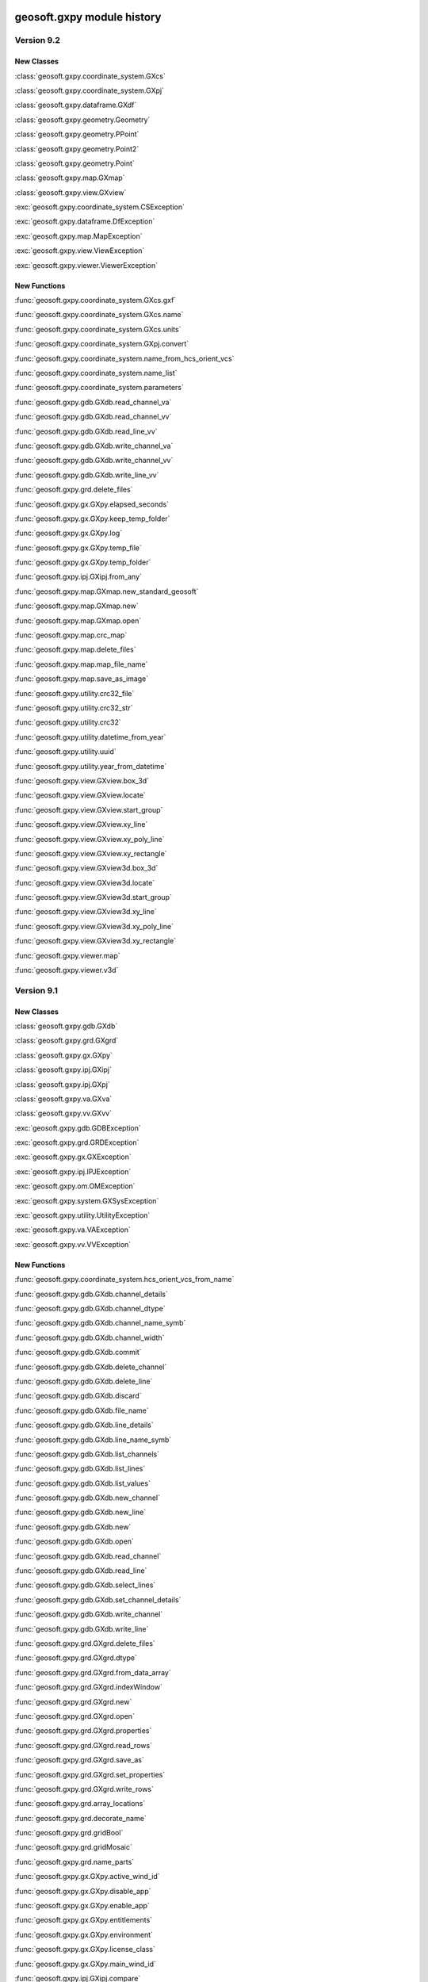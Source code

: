 geosoft.gxpy module history
==========================================

  
Version 9.2
-----------------

New Classes
^^^^^^^^^^^

:class:`geosoft.gxpy.coordinate_system.GXcs`

:class:`geosoft.gxpy.coordinate_system.GXpj`

:class:`geosoft.gxpy.dataframe.GXdf`

:class:`geosoft.gxpy.geometry.Geometry`

:class:`geosoft.gxpy.geometry.PPoint`

:class:`geosoft.gxpy.geometry.Point2`

:class:`geosoft.gxpy.geometry.Point`

:class:`geosoft.gxpy.map.GXmap`

:class:`geosoft.gxpy.view.GXview`

:exc:`geosoft.gxpy.coordinate_system.CSException`

:exc:`geosoft.gxpy.dataframe.DfException`

:exc:`geosoft.gxpy.map.MapException`

:exc:`geosoft.gxpy.view.ViewException`

:exc:`geosoft.gxpy.viewer.ViewerException`


New Functions
^^^^^^^^^^^^^

:func:`geosoft.gxpy.coordinate_system.GXcs.gxf`

:func:`geosoft.gxpy.coordinate_system.GXcs.name`

:func:`geosoft.gxpy.coordinate_system.GXcs.units`

:func:`geosoft.gxpy.coordinate_system.GXpj.convert`

:func:`geosoft.gxpy.coordinate_system.name_from_hcs_orient_vcs`

:func:`geosoft.gxpy.coordinate_system.name_list`

:func:`geosoft.gxpy.coordinate_system.parameters`

:func:`geosoft.gxpy.gdb.GXdb.read_channel_va`

:func:`geosoft.gxpy.gdb.GXdb.read_channel_vv`

:func:`geosoft.gxpy.gdb.GXdb.read_line_vv`

:func:`geosoft.gxpy.gdb.GXdb.write_channel_va`

:func:`geosoft.gxpy.gdb.GXdb.write_channel_vv`

:func:`geosoft.gxpy.gdb.GXdb.write_line_vv`

:func:`geosoft.gxpy.grd.delete_files`

:func:`geosoft.gxpy.gx.GXpy.elapsed_seconds`

:func:`geosoft.gxpy.gx.GXpy.keep_temp_folder`

:func:`geosoft.gxpy.gx.GXpy.log`

:func:`geosoft.gxpy.gx.GXpy.temp_file`

:func:`geosoft.gxpy.gx.GXpy.temp_folder`

:func:`geosoft.gxpy.ipj.GXipj.from_any`

:func:`geosoft.gxpy.map.GXmap.new_standard_geosoft`

:func:`geosoft.gxpy.map.GXmap.new`

:func:`geosoft.gxpy.map.GXmap.open`

:func:`geosoft.gxpy.map.crc_map`

:func:`geosoft.gxpy.map.delete_files`

:func:`geosoft.gxpy.map.map_file_name`

:func:`geosoft.gxpy.map.save_as_image`

:func:`geosoft.gxpy.utility.crc32_file`

:func:`geosoft.gxpy.utility.crc32_str`

:func:`geosoft.gxpy.utility.crc32`

:func:`geosoft.gxpy.utility.datetime_from_year`

:func:`geosoft.gxpy.utility.uuid`

:func:`geosoft.gxpy.utility.year_from_datetime`

:func:`geosoft.gxpy.view.GXview.box_3d`

:func:`geosoft.gxpy.view.GXview.locate`

:func:`geosoft.gxpy.view.GXview.start_group`

:func:`geosoft.gxpy.view.GXview.xy_line`

:func:`geosoft.gxpy.view.GXview.xy_poly_line`

:func:`geosoft.gxpy.view.GXview.xy_rectangle`

:func:`geosoft.gxpy.view.GXview3d.box_3d`

:func:`geosoft.gxpy.view.GXview3d.locate`

:func:`geosoft.gxpy.view.GXview3d.start_group`

:func:`geosoft.gxpy.view.GXview3d.xy_line`

:func:`geosoft.gxpy.view.GXview3d.xy_poly_line`

:func:`geosoft.gxpy.view.GXview3d.xy_rectangle`

:func:`geosoft.gxpy.viewer.map`

:func:`geosoft.gxpy.viewer.v3d`


  
Version 9.1
-----------------

New Classes
^^^^^^^^^^^

:class:`geosoft.gxpy.gdb.GXdb`

:class:`geosoft.gxpy.grd.GXgrd`

:class:`geosoft.gxpy.gx.GXpy`

:class:`geosoft.gxpy.ipj.GXipj`

:class:`geosoft.gxpy.ipj.GXpj`

:class:`geosoft.gxpy.va.GXva`

:class:`geosoft.gxpy.vv.GXvv`

:exc:`geosoft.gxpy.gdb.GDBException`

:exc:`geosoft.gxpy.grd.GRDException`

:exc:`geosoft.gxpy.gx.GXException`

:exc:`geosoft.gxpy.ipj.IPJException`

:exc:`geosoft.gxpy.om.OMException`

:exc:`geosoft.gxpy.system.GXSysException`

:exc:`geosoft.gxpy.utility.UtilityException`

:exc:`geosoft.gxpy.va.VAException`

:exc:`geosoft.gxpy.vv.VVException`


New Functions
^^^^^^^^^^^^^

:func:`geosoft.gxpy.coordinate_system.hcs_orient_vcs_from_name`

:func:`geosoft.gxpy.gdb.GXdb.channel_details`

:func:`geosoft.gxpy.gdb.GXdb.channel_dtype`

:func:`geosoft.gxpy.gdb.GXdb.channel_name_symb`

:func:`geosoft.gxpy.gdb.GXdb.channel_width`

:func:`geosoft.gxpy.gdb.GXdb.commit`

:func:`geosoft.gxpy.gdb.GXdb.delete_channel`

:func:`geosoft.gxpy.gdb.GXdb.delete_line`

:func:`geosoft.gxpy.gdb.GXdb.discard`

:func:`geosoft.gxpy.gdb.GXdb.file_name`

:func:`geosoft.gxpy.gdb.GXdb.line_details`

:func:`geosoft.gxpy.gdb.GXdb.line_name_symb`

:func:`geosoft.gxpy.gdb.GXdb.list_channels`

:func:`geosoft.gxpy.gdb.GXdb.list_lines`

:func:`geosoft.gxpy.gdb.GXdb.list_values`

:func:`geosoft.gxpy.gdb.GXdb.new_channel`

:func:`geosoft.gxpy.gdb.GXdb.new_line`

:func:`geosoft.gxpy.gdb.GXdb.new`

:func:`geosoft.gxpy.gdb.GXdb.open`

:func:`geosoft.gxpy.gdb.GXdb.read_channel`

:func:`geosoft.gxpy.gdb.GXdb.read_line`

:func:`geosoft.gxpy.gdb.GXdb.select_lines`

:func:`geosoft.gxpy.gdb.GXdb.set_channel_details`

:func:`geosoft.gxpy.gdb.GXdb.write_channel`

:func:`geosoft.gxpy.gdb.GXdb.write_line`

:func:`geosoft.gxpy.grd.GXgrd.delete_files`

:func:`geosoft.gxpy.grd.GXgrd.dtype`

:func:`geosoft.gxpy.grd.GXgrd.from_data_array`

:func:`geosoft.gxpy.grd.GXgrd.indexWindow`

:func:`geosoft.gxpy.grd.GXgrd.new`

:func:`geosoft.gxpy.grd.GXgrd.open`

:func:`geosoft.gxpy.grd.GXgrd.properties`

:func:`geosoft.gxpy.grd.GXgrd.read_rows`

:func:`geosoft.gxpy.grd.GXgrd.save_as`

:func:`geosoft.gxpy.grd.GXgrd.set_properties`

:func:`geosoft.gxpy.grd.GXgrd.write_rows`

:func:`geosoft.gxpy.grd.array_locations`

:func:`geosoft.gxpy.grd.decorate_name`

:func:`geosoft.gxpy.grd.gridBool`

:func:`geosoft.gxpy.grd.gridMosaic`

:func:`geosoft.gxpy.grd.name_parts`

:func:`geosoft.gxpy.gx.GXpy.active_wind_id`

:func:`geosoft.gxpy.gx.GXpy.disable_app`

:func:`geosoft.gxpy.gx.GXpy.enable_app`

:func:`geosoft.gxpy.gx.GXpy.entitlements`

:func:`geosoft.gxpy.gx.GXpy.environment`

:func:`geosoft.gxpy.gx.GXpy.license_class`

:func:`geosoft.gxpy.gx.GXpy.main_wind_id`

:func:`geosoft.gxpy.ipj.GXipj.compare`

:func:`geosoft.gxpy.ipj.GXipj.dict`

:func:`geosoft.gxpy.ipj.GXipj.from_dict`

:func:`geosoft.gxpy.ipj.GXipj.from_esri`

:func:`geosoft.gxpy.ipj.GXipj.from_gxf`

:func:`geosoft.gxpy.ipj.GXipj.from_json`

:func:`geosoft.gxpy.ipj.GXipj.from_name`

:func:`geosoft.gxpy.ipj.GXipj.name`

:func:`geosoft.gxpy.ipj.GXipj.names`

:func:`geosoft.gxpy.ipj.GXipj.to_gxf`

:func:`geosoft.gxpy.ipj.GXipj.to_json`

:func:`geosoft.gxpy.ipj.GXipj.units`

:func:`geosoft.gxpy.ipj.GXpj.convert`

:func:`geosoft.gxpy.om.dict_from_lst`

:func:`geosoft.gxpy.om.get_user_input`

:func:`geosoft.gxpy.om.menus`

:func:`geosoft.gxpy.om.pause`

:func:`geosoft.gxpy.om.running_script`

:func:`geosoft.gxpy.om.state`

:func:`geosoft.gxpy.om.user_message`

:func:`geosoft.gxpy.system.app_name`

:func:`geosoft.gxpy.system.func_name`

:func:`geosoft.gxpy.system.parallel_map`

:func:`geosoft.gxpy.system.remove_dir`

:func:`geosoft.gxpy.system.unzip`

:func:`geosoft.gxpy.system.wait_on_file`

:func:`geosoft.gxpy.utility.check_version`

:func:`geosoft.gxpy.utility.decode`

:func:`geosoft.gxpy.utility.dict_from_lst`

:func:`geosoft.gxpy.utility.dict_from_reg`

:func:`geosoft.gxpy.utility.display_message`

:func:`geosoft.gxpy.utility.dtype_gx`

:func:`geosoft.gxpy.utility.dummy_mask`

:func:`geosoft.gxpy.utility.folder_temp`

:func:`geosoft.gxpy.utility.folder_user`

:func:`geosoft.gxpy.utility.folder_workspace`

:func:`geosoft.gxpy.utility.get_parameters`

:func:`geosoft.gxpy.utility.get_shared_dict`

:func:`geosoft.gxpy.utility.gx_dtype`

:func:`geosoft.gxpy.utility.gx_dummy`

:func:`geosoft.gxpy.utility.rdecode_err`

:func:`geosoft.gxpy.utility.rdecode`

:func:`geosoft.gxpy.utility.run_external_python`

:func:`geosoft.gxpy.utility.save_parameters`

:func:`geosoft.gxpy.utility.set_shared_dict`

:func:`geosoft.gxpy.utility.yearFromJulianDay2`

:func:`geosoft.gxpy.va.GXva.dtype`

:func:`geosoft.gxpy.va.GXva.fid`

:func:`geosoft.gxpy.va.GXva.gxtype`

:func:`geosoft.gxpy.va.GXva.length`

:func:`geosoft.gxpy.va.GXva.np`

:func:`geosoft.gxpy.va.GXva.reFid`

:func:`geosoft.gxpy.va.GXva.setFid`

:func:`geosoft.gxpy.va.GXva.size`

:func:`geosoft.gxpy.va.GXva.va_np`

:func:`geosoft.gxpy.va.GXva.va`

:func:`geosoft.gxpy.va.GXva.width`

:func:`geosoft.gxpy.vv.GXvv.dtype`

:func:`geosoft.gxpy.vv.GXvv.fid`

:func:`geosoft.gxpy.vv.GXvv.gxtype`

:func:`geosoft.gxpy.vv.GXvv.length`

:func:`geosoft.gxpy.vv.GXvv.np`

:func:`geosoft.gxpy.vv.GXvv.reFid`

:func:`geosoft.gxpy.vv.GXvv.setFid`

:func:`geosoft.gxpy.vv.GXvv.vv_np`

:func:`geosoft.gxpy.vv.GXvv.vv`


geosoft.gxapi module history
==========================================

  
Version 9.2.0
-----------------

New Classes
^^^^^^^^^^^


New Functions
^^^^^^^^^^^^^

:func:`geosoft.gxapi.GXTEST.core_class`


  
Version 9.1
-----------------

New Classes
^^^^^^^^^^^

:exc:`geosoft.gxapi.GXAPIError`

:exc:`geosoft.gxapi.GXCancel`

:exc:`geosoft.gxapi.GXError`

:exc:`geosoft.gxapi.GXExit`


New Functions
^^^^^^^^^^^^^

:func:`geosoft.gxapi.GXContext.clear_ui_console`

:func:`geosoft.gxapi.GXContext.create`

:func:`geosoft.gxapi.GXContext.current`

:func:`geosoft.gxapi.GXContext.enable_application_windows`

:func:`geosoft.gxapi.GXContext.get_active_wnd_id`

:func:`geosoft.gxapi.GXContext.get_main_wnd_id`

:func:`geosoft.gxapi.GXContext.has_ui_console`

:func:`geosoft.gxapi.GXContext.show_ui_console`

:func:`geosoft.gxapi.GXDB.valid_symb`

:func:`geosoft.gxapi.GXDH.plot_symbols_3d`

:func:`geosoft.gxapi.GXDU.get_xyz_num_fields`

:func:`geosoft.gxapi.GXDU.import_bin4`

:func:`geosoft.gxapi.GXDU.table_selected_lines_fid`

:func:`geosoft.gxapi.GXEMAP.draw_rect_3d`

:func:`geosoft.gxapi.GXEMAP.get_point_3d`

:func:`geosoft.gxapi.GXEMAP.get_view_ipj`

:func:`geosoft.gxapi.GXIPGUI.launch_offset_ipqc_tool`

:func:`geosoft.gxapi.GXMVIEW.get_3d_group_flags`

:func:`geosoft.gxapi.GXMVIEW.set_3d_group_flags`

:func:`geosoft.gxapi.GXSYS.filter_parm_group`


  
Version 9.0.0
-----------------

New Classes
^^^^^^^^^^^


New Functions
^^^^^^^^^^^^^

:func:`geosoft.gxapi.GXDATALINKD.create_arc_lyr_ex`

:func:`geosoft.gxapi.GXDATALINKD.create_arc_lyr_from_tmp_ex`

:func:`geosoft.gxapi.GXDB.get_line_selection`

:func:`geosoft.gxapi.GXDB.set_line_selection`

:func:`geosoft.gxapi.GXDBWRITE.add_block`

:func:`geosoft.gxapi.GXDBWRITE.add_channel`

:func:`geosoft.gxapi.GXDBWRITE.commit`

:func:`geosoft.gxapi.GXDBWRITE.create_xy`

:func:`geosoft.gxapi.GXDBWRITE.create_xyz`

:func:`geosoft.gxapi.GXDBWRITE.create`

:func:`geosoft.gxapi.GXDBWRITE.get_chan_array_size`

:func:`geosoft.gxapi.GXDBWRITE.get_db`

:func:`geosoft.gxapi.GXDBWRITE.get_v_vx`

:func:`geosoft.gxapi.GXDBWRITE.get_v_vy`

:func:`geosoft.gxapi.GXDBWRITE.get_v_vz`

:func:`geosoft.gxapi.GXDBWRITE.get_va`

:func:`geosoft.gxapi.GXDBWRITE.get_vv`

:func:`geosoft.gxapi.GXDBWRITE.test_func`

:func:`geosoft.gxapi.GXDU.split_line_by_direction2`

:func:`geosoft.gxapi.GXDU.split_line_xy3`

:func:`geosoft.gxapi.GXEDB.current_no_activate`

:func:`geosoft.gxapi.GXEDB.get_window_position`

:func:`geosoft.gxapi.GXEDB.set_window_position`

:func:`geosoft.gxapi.GXEDOC.current_no_activate`

:func:`geosoft.gxapi.GXEDOC.get_window_position`

:func:`geosoft.gxapi.GXEDOC.load_no_activate`

:func:`geosoft.gxapi.GXEDOC.set_window_position`

:func:`geosoft.gxapi.GXEMAP.current_no_activate`

:func:`geosoft.gxapi.GXEMAP.digitize_peaks`

:func:`geosoft.gxapi.GXEMAP.get_window_position`

:func:`geosoft.gxapi.GXEMAP.reload_grid`

:func:`geosoft.gxapi.GXEMAP.set_window_position`

:func:`geosoft.gxapi.GXEMAPTEMPLATE.current_no_activate`

:func:`geosoft.gxapi.GXEMAPTEMPLATE.get_window_position`

:func:`geosoft.gxapi.GXEMAPTEMPLATE.set_window_position`

:func:`geosoft.gxapi.GXEUL3.ex_euler_calc`

:func:`geosoft.gxapi.GXEUL3.ex_euler_derive`

:func:`geosoft.gxapi.GXGUI.coord_sys_wizard_grid`

:func:`geosoft.gxapi.GXGUI.get_client_window_area`

:func:`geosoft.gxapi.GXGUI.get_window_position`

:func:`geosoft.gxapi.GXGUI.get_window_state`

:func:`geosoft.gxapi.GXGUI.launch_geo_dotnetx_tool_ex`

:func:`geosoft.gxapi.GXGUI.launch_geo_x_tool_ex`

:func:`geosoft.gxapi.GXGUI.launch_single_geo_dotnetx_tool_ex`

:func:`geosoft.gxapi.GXGUI.set_window_position`

:func:`geosoft.gxapi.GXGUI.set_window_state`

:func:`geosoft.gxapi.GXIMU.get_z_peaks_vv`

:func:`geosoft.gxapi.GXIP.get_electrode_locations_and_mask_values`

:func:`geosoft.gxapi.GXIP.set_electrode_mask_values`

:func:`geosoft.gxapi.GXIPJ.reproject_section_grid`

:func:`geosoft.gxapi.GXIPJ.set_3d_view_from_axes`

:func:`geosoft.gxapi.GXLPT.get_standard_lst`

:func:`geosoft.gxapi.GXMVIEW.is_projection_empty`

:func:`geosoft.gxapi.GXMXD.convert_to_map`

:func:`geosoft.gxapi.GXSYS.check_arc_license_ex`

:func:`geosoft.gxapi.GXSYS.decrypt_string`

:func:`geosoft.gxapi.GXSYS.encrypt_string`

:func:`geosoft.gxapi.GXSYS.get_entitlement_rights`

:func:`geosoft.gxapi.GXSYS.get_loaded_menus`

:func:`geosoft.gxapi.GXSYS.is_encrypted_string`

:func:`geosoft.gxapi.GXSYS.set_loaded_menus`

:func:`geosoft.gxapi.GXVVU.offset_correct_xyz`

:func:`geosoft.gxapi.GXVVU.tokenize_to_values`


  
Version 8.5.0
-----------------

New Classes
^^^^^^^^^^^


New Functions
^^^^^^^^^^^^^

:func:`geosoft.gxapi.GXDBREAD.add_channel`

:func:`geosoft.gxapi.GXDBREAD.create_xy`

:func:`geosoft.gxapi.GXDBREAD.create_xyz`

:func:`geosoft.gxapi.GXDBREAD.create`

:func:`geosoft.gxapi.GXDBREAD.get_chan_array_size`

:func:`geosoft.gxapi.GXDBREAD.get_next_block`

:func:`geosoft.gxapi.GXDBREAD.get_number_of_blocks_to_process`

:func:`geosoft.gxapi.GXDBREAD.get_v_vx`

:func:`geosoft.gxapi.GXDBREAD.get_v_vy`

:func:`geosoft.gxapi.GXDBREAD.get_v_vz`

:func:`geosoft.gxapi.GXDBREAD.get_va`

:func:`geosoft.gxapi.GXDBREAD.get_vv`

:func:`geosoft.gxapi.GXDU.import_io_gas`

:func:`geosoft.gxapi.GXDU.range_xy`

:func:`geosoft.gxapi.GXDU.range_xyz`

:func:`geosoft.gxapi.GXDU.split_line_by_direction`

:func:`geosoft.gxapi.GXFFT.rc_filter`

:func:`geosoft.gxapi.GXGU.gravity_still_reading_correction`

:func:`geosoft.gxapi.GXIPJ.get_3d_matrix_orientation`

:func:`geosoft.gxapi.GXIPJ.set_3d_matrix_orientation`

:func:`geosoft.gxapi.GXMVIEW.hide_shadow2_d_interpretations`

:func:`geosoft.gxapi.GXMVU.generate_surface_from_voxel`

:func:`geosoft.gxapi.GXPDF3D.export2_d`

:func:`geosoft.gxapi.GXPROJ.add_document_without_opening`

:func:`geosoft.gxapi.GXSURFACE.get_extents`

:func:`geosoft.gxapi.GXSURFACEITEM.compute_extended_info`

:func:`geosoft.gxapi.GXSURFACEITEM.get_extents`

:func:`geosoft.gxapi.GXSURFACEITEM.get_geometry_info`

:func:`geosoft.gxapi.GXSURFACEITEM.get_info`

:func:`geosoft.gxapi.GXSURFACEITEM.get_properties_ex`

:func:`geosoft.gxapi.GXSURFACEITEM.set_properties_ex`

:func:`geosoft.gxapi.GXVOX.add_generate_by_subset_pg`

:func:`geosoft.gxapi.GXVOX.end_generate_by_subset_pg`

:func:`geosoft.gxapi.GXVOX.export_seg_y`

:func:`geosoft.gxapi.GXVOX.generate_vector_voxel_from_db`

:func:`geosoft.gxapi.GXVOX.init_generate_by_subset_pg`

:func:`geosoft.gxapi.GXVOX.tin_grid_db`


